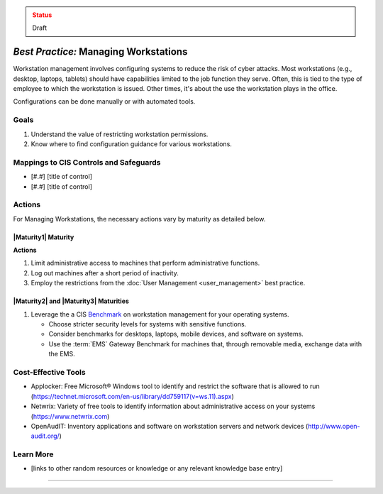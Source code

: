 ..
  Created by: mike garcia
  To: managing workstations

.. |bp_title| replace:: Managing Workstations

.. admonition:: Status
   :class: caution

   Draft

*Best Practice:* |bp_title|
----------------------------------------------

Workstation management involves configuring systems to reduce the risk of cyber attacks. Most workstations (e.g., desktop, laptops, tablets) should have capabilities limited to the job function they serve. Often, this is tied to the type of employee to which the workstation is issued. Other times, it's about the use the workstation plays in the office.

Configurations can be done manually or with automated tools.

Goals
**********************************************

#. Understand the value of restricting workstation permissions.
#. Know where to find configuration guidance for various workstations.

Mappings to CIS Controls and Safeguards
**********************************************

* [#.#] [title of control]
* [#.#] [title of control]

Actions
**********************************************

For |bp_title|, the necessary actions vary by maturity as detailed below.

.. _managing-workstations-maturity-one:

|Maturity1| Maturity
&&&&&&&&&&&&&&&&&&&&&&&&&&&&&&&&&&&&&&&&&&&&&&

**Actions**

#. Limit administrative access to machines that perform administrative functions.
#. Log out machines after a short period of inactivity.
#. Employ the restrictions from the :doc:`User Management <user_management>` best practice.

|Maturity2| and |Maturity3| Maturities
&&&&&&&&&&&&&&&&&&&&&&&&&&&&&&&&&&&&&&&&&&&&&&

#. Leverage the a CIS `Benchmark <https://www.cisecurity.org/cis-benchmarks/>`_ on workstation management for your operating systems.

   * Choose stricter security levels for systems with sensitive functions.
   * Consider benchmarks for desktops, laptops, mobile devices, and software on systems.
   * Use the :term:`EMS` Gateway Benchmark for machines that, through removable media, exchange data with the EMS.

Cost-Effective Tools
**********************************************

* Applocker: Free Microsoft® Windows tool to identify and restrict the software that is allowed to run (https://technet.microsoft.com/en-us/library/dd759117(v=ws.11).aspx)
* Netwrix: Variety of free tools to identify information about administrative access on your systems (https://www.netwrix.com)
* OpenAudIT: Inventory applications and software on workstation servers and network devices (http://www.open-audit.org/)

Learn More
**********************************************

* [links to other random resources or knowledge or any relevant knowledge base entry]

-----------------------------------------------
